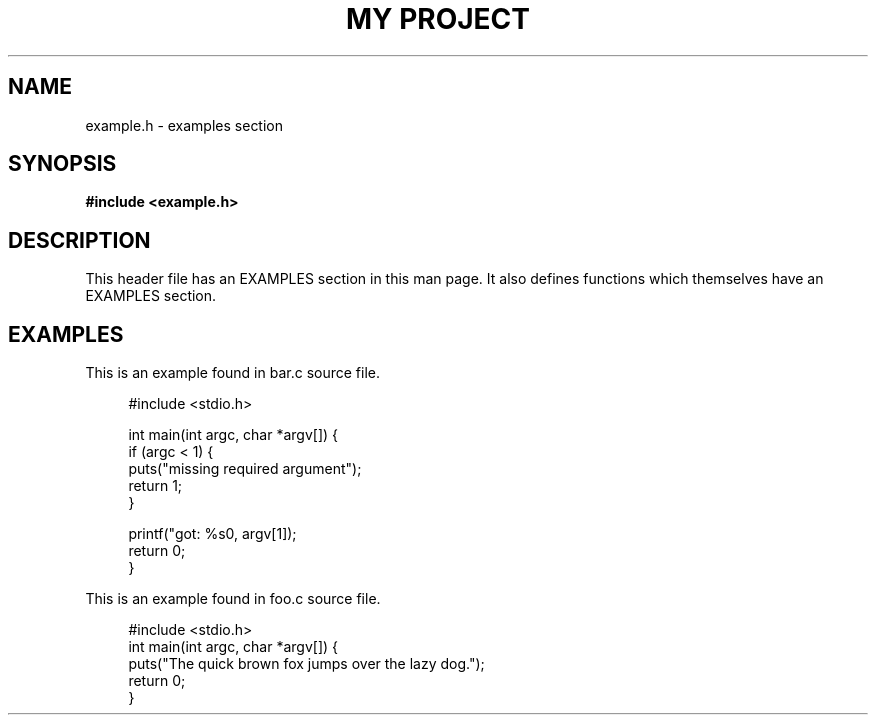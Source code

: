 .TH "MY PROJECT" "3"
.SH NAME
example.h \- examples section
.\" --------------------------------------------------------------------------
.SH SYNOPSIS
.nf
.B #include <example.h>
.fi
.\" --------------------------------------------------------------------------
.SH DESCRIPTION
This header file has an EXAMPLES section in this man page.
It also defines functions which themselves have an EXAMPLES section.
.\" --------------------------------------------------------------------------
.SH EXAMPLES
This is an example found in bar.c source file.
.PP
.in +4n
.EX
#include <stdio.h>

int main(int argc, char *argv[]) {
    if (argc < 1) {
        puts("missing required argument");
        return 1;
    }

    printf("got: %s\n", argv[1]);
    return 0;
}
.EE
.in
.PP
This is an example found in foo.c source file.
.PP
.in +4n
.EX
#include <stdio.h>
int main(int argc, char *argv[]) {
    puts("The quick brown fox jumps over the lazy dog.");
    return 0;
}
.EE
.in
